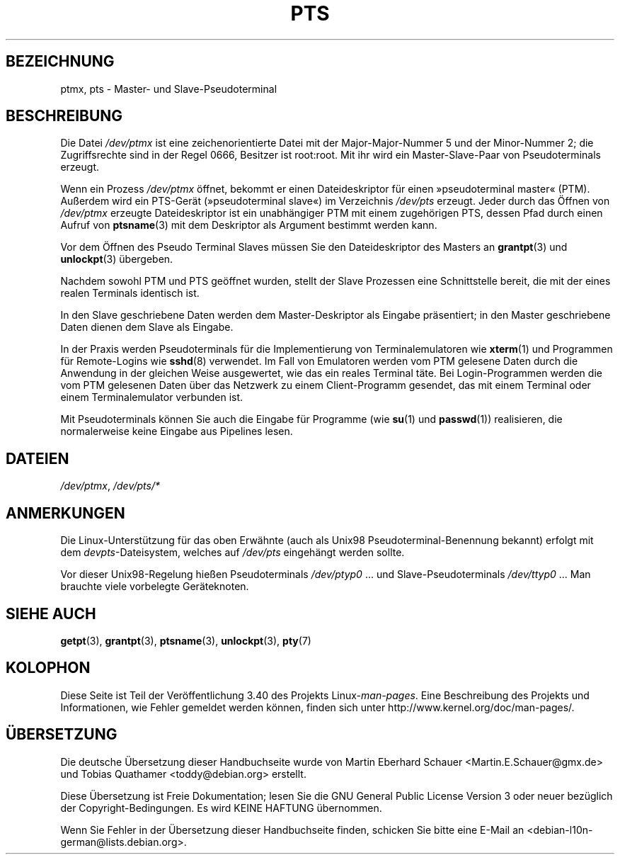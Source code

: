 .\" -*- coding: UTF-8 -*-
.\" Hey Emacs! This file is -*- nroff -*- source.
.\" This man page was written by Jeremy Phelps <jphelps@notreached.net>.
.\" Notes added - aeb
.\" Redistribute and revise at will.
.\"
.\"*******************************************************************
.\"
.\" This file was generated with po4a. Translate the source file.
.\"
.\"*******************************************************************
.TH PTS 4 "9. Oktober 2002" Linux Linux\-Programmierhandbuch
.SH BEZEICHNUNG
ptmx, pts \- Master\- und Slave\-Pseudoterminal
.SH BESCHREIBUNG
Die Datei \fI/dev/ptmx\fP ist eine zeichenorientierte Datei mit der
Major\-Major\-Nummer 5 und der Minor\-Nummer 2; die Zugriffsrechte sind in der
Regel 0666, Besitzer ist root:root. Mit ihr wird ein Master\-Slave\-Paar von
Pseudoterminals erzeugt.
.PP
Wenn ein Prozess \fI/dev/ptmx\fP öffnet, bekommt er einen Dateideskriptor für
einen »pseudoterminal master« (PTM). Außerdem wird ein PTS\-Gerät
(»pseudoterminal slave«) im Verzeichnis \fI/dev/pts\fP erzeugt. Jeder durch das
Öffnen von \fI/dev/ptmx\fP erzeugte Dateideskriptor ist ein unabhängiger PTM
mit einem zugehörigen PTS, dessen Pfad durch einen Aufruf von \fBptsname\fP(3)
mit dem Deskriptor als Argument bestimmt werden kann.
.PP
Vor dem Öffnen des Pseudo Terminal Slaves müssen Sie den Dateideskriptor des
Masters an \fBgrantpt\fP(3) und \fBunlockpt\fP(3) übergeben.
.PP
Nachdem sowohl PTM und PTS geöffnet wurden, stellt der Slave Prozessen eine
Schnittstelle bereit, die mit der eines realen Terminals identisch ist.
.PP
In den Slave geschriebene Daten werden dem Master\-Deskriptor als Eingabe
präsentiert; in den Master geschriebene Daten dienen dem Slave als Eingabe.
.PP
In der Praxis werden Pseudoterminals für die Implementierung von
Terminalemulatoren wie \fBxterm\fP(1) und Programmen für Remote\-Logins wie
\fBsshd\fP(8) verwendet. Im Fall von Emulatoren werden vom PTM gelesene Daten
durch die Anwendung in der gleichen Weise ausgewertet, wie das ein reales
Terminal täte. Bei Login\-Programmen werden die vom PTM gelesenen Daten über
das Netzwerk zu  einem Client\-Programm gesendet, das mit einem Terminal oder
einem Terminalemulator verbunden ist.
.PP
Mit Pseudoterminals können Sie auch die Eingabe für Programme (wie \fBsu\fP(1)
und \fBpasswd\fP(1)) realisieren, die normalerweise keine Eingabe aus Pipelines
lesen.
.SH DATEIEN
\fI/dev/ptmx\fP, \fI/dev/pts/*\fP
.SH ANMERKUNGEN
Die Linux\-Unterstützung für das oben Erwähnte (auch als Unix98
Pseudoterminal\-Benennung bekannt) erfolgt mit dem \fIdevpts\fP\-Dateisystem,
welches auf \fI/dev/pts\fP eingehängt werden sollte.
.LP
Vor dieser Unix98\-Regelung hießen Pseudoterminals \fI/dev/ptyp0\fP ... und
Slave\-Pseudoterminals \fI/dev/ttyp0\fP ... Man brauchte viele vorbelegte
Geräteknoten.
.SH "SIEHE AUCH"
\fBgetpt\fP(3), \fBgrantpt\fP(3), \fBptsname\fP(3), \fBunlockpt\fP(3), \fBpty\fP(7)
.SH KOLOPHON
Diese Seite ist Teil der Veröffentlichung 3.40 des Projekts
Linux\-\fIman\-pages\fP. Eine Beschreibung des Projekts und Informationen, wie
Fehler gemeldet werden können, finden sich unter
http://www.kernel.org/doc/man\-pages/.

.SH ÜBERSETZUNG
Die deutsche Übersetzung dieser Handbuchseite wurde von
Martin Eberhard Schauer <Martin.E.Schauer@gmx.de>
und
Tobias Quathamer <toddy@debian.org>
erstellt.

Diese Übersetzung ist Freie Dokumentation; lesen Sie die
GNU General Public License Version 3 oder neuer bezüglich der
Copyright-Bedingungen. Es wird KEINE HAFTUNG übernommen.

Wenn Sie Fehler in der Übersetzung dieser Handbuchseite finden,
schicken Sie bitte eine E-Mail an <debian-l10n-german@lists.debian.org>.
